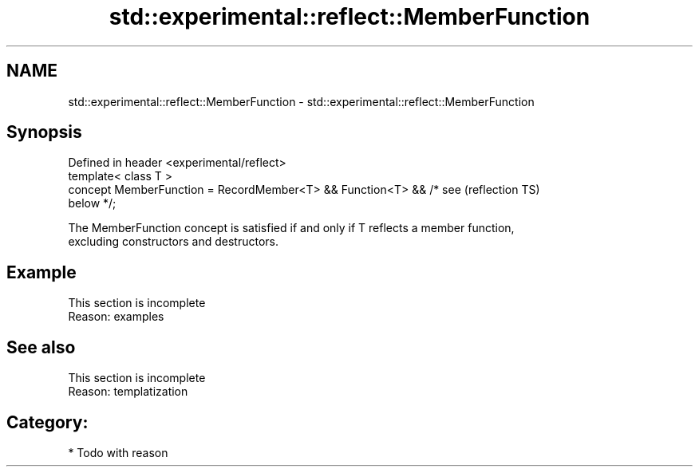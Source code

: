 .TH std::experimental::reflect::MemberFunction 3 "2024.06.10" "http://cppreference.com" "C++ Standard Libary"
.SH NAME
std::experimental::reflect::MemberFunction \- std::experimental::reflect::MemberFunction

.SH Synopsis
   Defined in header <experimental/reflect>
   template< class T >
   concept MemberFunction = RecordMember<T> && Function<T> && /* see    (reflection TS)
   below */;

   The MemberFunction concept is satisfied if and only if T reflects a member function,
   excluding constructors and destructors.

.SH Example

    This section is incomplete
    Reason: examples

.SH See also

    This section is incomplete
    Reason: templatization

.SH Category:
     * Todo with reason
